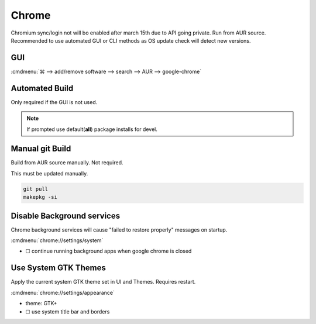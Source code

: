 .. _manjaro-kde-plasma-apps-chrome:

Chrome
######
Chromium sync/login not will bo enabled after march 15th due to API going
private. Run from AUR source. Recommended to use automated GUI or CLI methods
as OS update check will detect new versions.

GUI
***
:cmdmenu:`⌘ --> add/remove software --> search --> AUR --> google-chrome`

Automated Build
***************
Only required if the GUI is not used.

.. code-block:: bash
  :caption: Install build dependencies and Chrome via AUR

  pacman -S --needed base-devel git
  pamac search Google Chrome
  pamac build google-chrome

.. note::
  If prompted use default(**all**) package installs for devel.

Manual git Build
****************
Build from AUR source manually. Not required.

.. code-block:: bash
  :caption: Install with manual build from AUR

  git clone https://aur.archlinux.org/google-chrome.git
  cd google-chrome
  makepkg -si

This must be updated manually.

.. code-block:: bash

  git pull
  makepkg -si

Disable Background services
***************************
Chrome background services will cause "failed to restore properly" messages on
startup.

:cmdmenu:`chrome://settings/system`

* ☐ continue running background apps when google chrome is closed

Use System GTK Themes
*********************
Apply the current system GTK theme set in UI and Themes. Requires restart.

:cmdmenu:`chrome://settings/appearance`

* theme: GTK+
* ☐ use system title bar and borders
